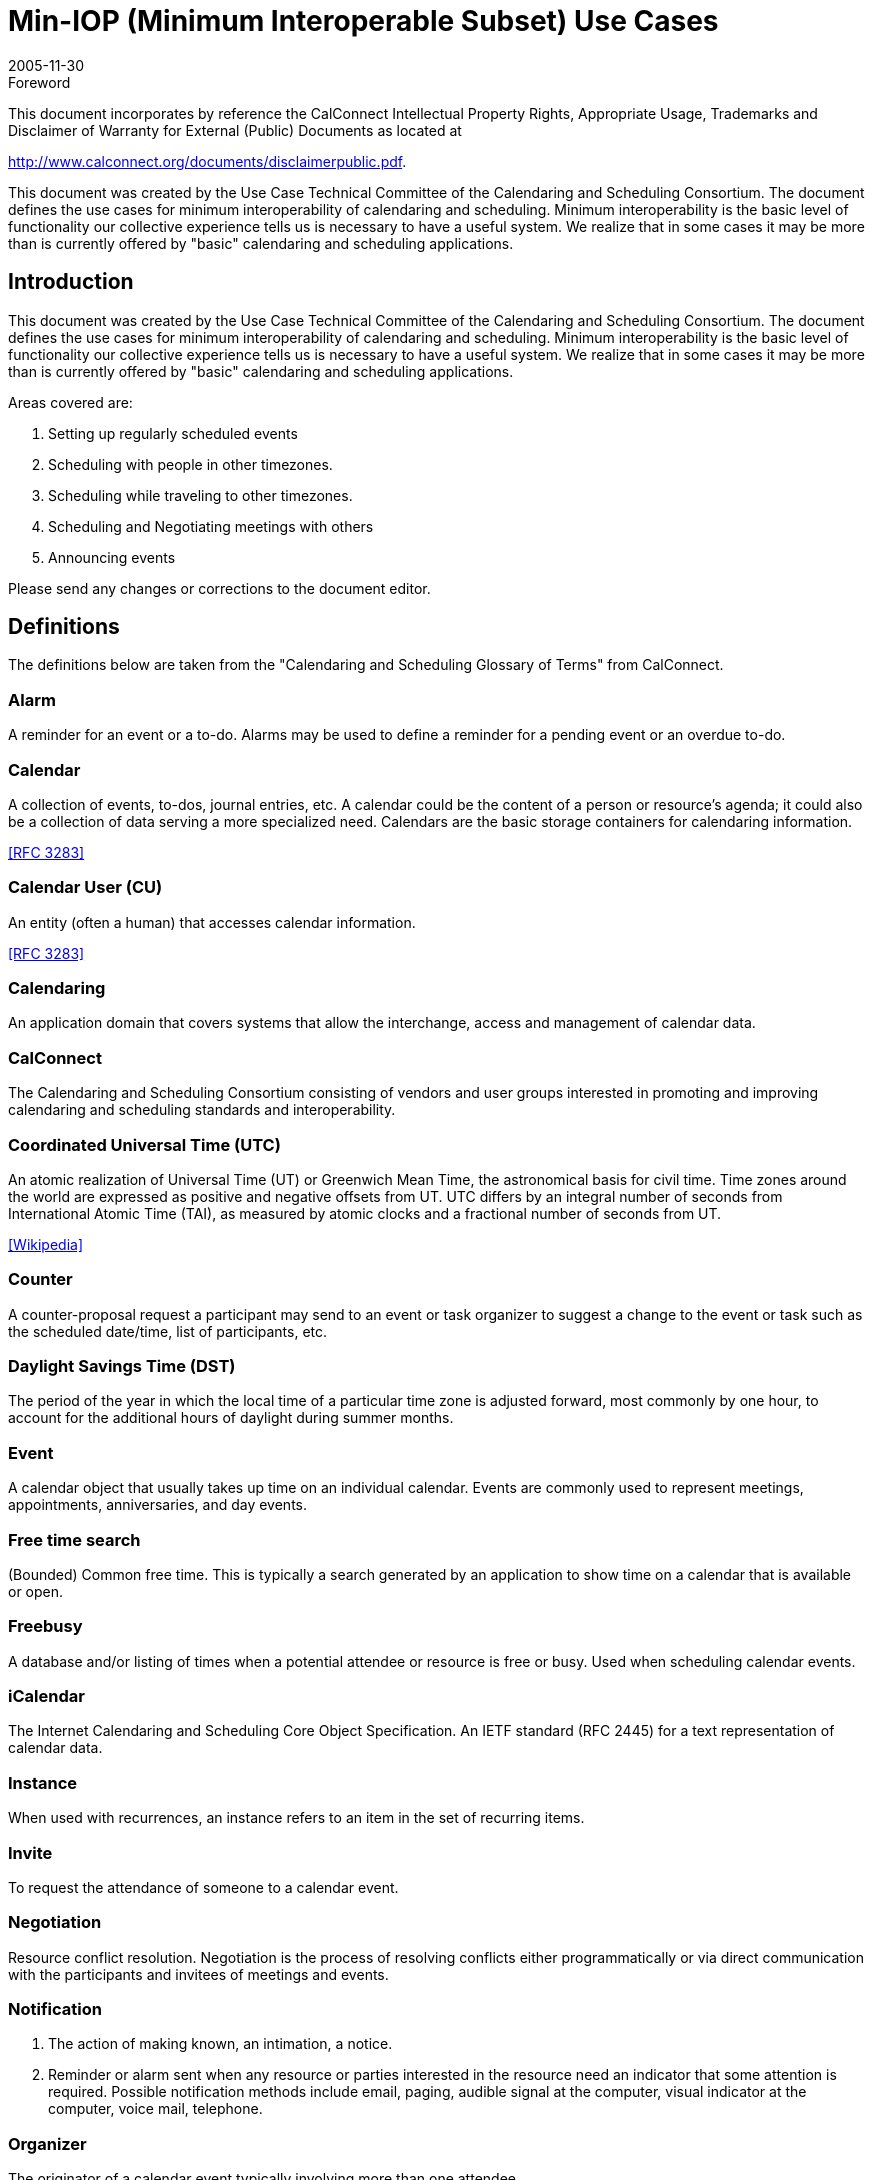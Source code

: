 = Min-IOP (Minimum Interoperable Subset) Use Cases
:docnumber: 0601
:copyright-year: 2005
:language: en
:doctype: specification
:edition: 1
:status: published
:revdate: 2005-11-30
:published-date: 2005-11-30
:technical-committee: USECASE
:mn-document-class: cc
:mn-output-extensions: xml,html,pdf,rxl
:local-cache-only:
:fullname: Jeff McCullouch
:affiliation: UC Berkeley
:role: editor

.Foreword

This document incorporates by reference the CalConnect Intellectual Property Rights,
Appropriate Usage, Trademarks and Disclaimer of Warranty for External (Public)
Documents as located at

http://www.calconnect.org/documents/disclaimerpublic.pdf.

This document was created by the Use Case Technical Committee of
the Calendaring and Scheduling Consortium. The document defines
the use cases for minimum interoperability of calendaring and
scheduling. Minimum interoperability is the basic level of functionality
our collective experience tells us is necessary to have a useful
system. We realize that in some cases it may be more than is
currently offered by "basic" calendaring and scheduling applications.

== Introduction

This document was created by the Use Case Technical Committee of the
Calendaring and Scheduling Consortium. The document defines the use cases
for minimum interoperability of calendaring and scheduling. Minimum
interoperability is the basic level of functionality our collective experience tells us
is necessary to have a useful system. We realize that in some cases it may be
more than is currently offered by "basic" calendaring and scheduling applications.

Areas covered are:

. Setting up regularly scheduled events
. Scheduling with people in other timezones.
. Scheduling while traveling to other timezones.
. Scheduling and Negotiating meetings with others
. Announcing events

Please send any changes or corrections to the document editor.

[heading=terms and definitions]
== Definitions

The definitions below are taken from the "Calendaring and Scheduling Glossary
of Terms" from CalConnect.

=== Alarm

A reminder for an event or a to-do. Alarms may be used to define a
reminder for a pending event or an overdue to-do.

=== Calendar

A collection of events, to-dos, journal entries, etc. A calendar could
be the content of a person or resource's agenda; it could also be a collection of
data serving a more specialized need. Calendars are the basic storage
containers for calendaring information.

[.source]
<<rfc3283>>

=== Calendar User (CU)

An entity (often a human) that accesses calendar
information.

[.source]
<<rfc3283>>

=== Calendaring

An application domain that covers systems that allow the
interchange, access and management of calendar data.

=== CalConnect

The Calendaring and Scheduling Consortium consisting of
vendors and user groups interested in promoting and improving calendaring and
scheduling standards and interoperability.

=== Coordinated Universal Time (UTC)

An atomic realization of Universal Time
(UT) or Greenwich Mean Time, the astronomical basis for civil time. Time zones
around the world are expressed as positive and negative offsets from UT. UTC
differs by an integral number of seconds from International Atomic Time (TAI), as
measured by atomic clocks and a fractional number of seconds from UT.

[.source]
<<wiki>>

=== Counter

A counter-proposal request a participant may send to an event or task
organizer to suggest a change to the event or task such as the scheduled
date/time, list of participants, etc.

=== Daylight Savings Time (DST)

The period of the year in which the local time of
a particular time zone is adjusted forward, most commonly by one hour, to
account for the additional hours of daylight during summer months.

=== Event

A calendar object that usually takes up time on an individual calendar.
Events are commonly used to represent meetings, appointments, anniversaries,
and day events.

=== Free time search

(Bounded) Common free time.
This is typically a search
generated by an application to show time on a calendar that is available or open.

=== Freebusy

A database and/or listing of times when a potential attendee or
resource is free or busy. Used when scheduling calendar events.

=== iCalendar

The Internet Calendaring and Scheduling Core Object Specification.
An IETF standard (RFC 2445) for a text representation of calendar data.

=== Instance

When used with recurrences, an instance refers to an item in the set
of recurring items.

=== Invite

To request the attendance of someone to a calendar event.

=== Negotiation

Resource conflict resolution. Negotiation is the process of resolving
conflicts either programmatically or via direct communication with the participants
and invitees of meetings and events.

=== Notification

. The action of making known, an intimation, a notice.
. Reminder or alarm sent when any resource or parties interested in the resource need an
indicator that some attention is required. Possible notification methods include
email, paging, audible signal at the computer, visual indicator at the computer,
voice mail, telephone.

=== Organizer

The originator of a calendar event typically involving more than one
attendee.

=== Publish

Make known publicly calendar information such as `freebusy` times.

=== Recurring

Happening more than once over a specified interval, such as
weekly, monthly, daily, etc. See {{Repeating}}.

=== Repeating

An event that happens more than once. You might want an event to
occur on a regular basis. To do this you schedule a repeating event. Any
changes you make to the event can automatically be made to all occurrences of
the event. If necessary, changes can be made to individual events without
affecting the others. For example, if you need to attend a weekly meeting, you
can schedule a repeating event on your calendar. Using another example, if you
want to schedule a five day vacation, schedule an all-day event that repeats daily
for a total of five times. If you have to cancel one of the days, delete the one day
without deleting the whole event.

=== Reminders

See {{Notification}}.

=== Time zone

Areas of the Earth that have adopted the same local time. Time
zones are generally centered on meridians of a longitude, that is a multiple of
stem:[15 "unitsml(deg)"], thus making neighboring time zones one hour apart. However, the one hour
separation is not universal and the shapes of time zones can be quite irregular
because they usually follow the boundaries of states, countries or other
administrative areas.

[.source]
<<wiki>>

== Use Cases

=== General

==== {blank}

An organizer wants to invite attendees to a meeting on a single date

[example]
Let's play tennis next Wednesday.

==== {blank}

An organizer wants to setup an event with only a start time where there is no
end time or the end time is unknown.

[example]
At 2 pm I need to take my pills.

[example]
Party at my house starting at 6:30 pm.

[example]
Rolling Stones, Red Rocks Ampitheatre, 12/14/05, 7:00 pm

[example]
Leave at 3:30 pm to go pickup the kids.

[example]
A reminder that I need to turn in a project report at 3pm

==== {blank}

A calendar user wants to set a personal alarm or reminder for an upcoming
event with a specified lead time, and for the alarm or reminder to be triggered at
the appropriate time.

[example]
I want to be reminded 5 minutes before a meeting starts.

=== Basic Recurrence

==== Intervals

For the basic recurrence intervals below, a calendar user/organizer may wish to
create meetings/events that are unbounded, i.e. no clear end date. Some
examples include birthdays, anniversaries, staff meetings. While different
implementations may or may not allow creation of these types of
meetings/events, the unboundedness should be retained when the
meeting/event is transferred between systems.

===== Every Nth Interval

An organizer wants to invite attendees to a meeting that repeats on a
regular interval (hourly, daily, weekly, monthly, yearly).

[example]
Class is on Tue/Thu of each week

[example]
Every Wednesday we have a meeting

[example]
Every year on July 4^th^

[example]
Every 3 Sundays play poker

===== Day of week/month

An organizer wants to invite attendees to a meeting on a day of the Nth
week/month.

[example]
Every 3^rd^ Tuesday of the month go to the beach

[example]
The last Friday in November is black Friday

===== Nth date of month

An organizer wants to invite attendees to a meeting on the Nth date of a
month or year.

[example]
Pay bills on the 15^th^ of the month.

[example]
Pay day is the last day of the month.

[example]
Annual report due by end of February every year.

===== Custom list of dates

An organizer wants to invite attendees to a meeting with a custom list of
days/dates.

[example]
The dates for a lecture series: Tuesday this week,
Wednesday next week, & Friday the following week.

===== Basic combinations

An organizer wants to invite attendees to a meeting that includes dates
from a combination of regular intervals.

[example]
The 2^nd^ Sunday every 3 months for a small church that only
has communion every 3 months.

[example]
The 1^st^ day of every other month

===== Exceptions

An organizer wants to invite attendees to a meeting that includes dates
from a regular interval with an exception.

[example]
Last Friday every month except November

[example]
Meeting on Mondays January through March except for
Monday holidays.

[example]
Moving a meeting. We have a status meeting every Monday
except next Monday is Labor Day, so we'll have to move that meeting to
Tuesday.

[example]
Meeting every 5 weeks on Thursday plus next Wednesday.

=== Basic Time Zone

==== Meetings across time zones

===== Repeating meeting involving multiple time zones

An organizer wants to schedule a repeating meeting (phone/video
conference) with people working in many different time zones. Note: some
time zones have fifteen or thirty minute offsets rather than the more
standard one hour offset. Also some people may be in time zones currently
in daylight savings time, while others may not.

[example]
A product manager wants to schedule several video conferences for 9am
`GMT0BST` in a multi-national corporation across 10 time zones. One
participant is in Chatham, New Zealand which has 12 hours, 45 minutes
time zone offset from UTC.

===== Events with begin and end times in different time zones
An airline reservation system is used to book a flight which leaves at
1:10 pm PST from San Francisco, and arrives at 9:43 pm EST in New
York, NY (5 hours 33 mins flying time) or one that leaves at 1:45 pm from
Sydney, Australia and arrives in San Francisco, CA at 10:05 am PST(13
hours 20 mins flying time). An ICS file is sent to user to add to their
calendar.

==== Meetings involving daylight savings time

===== Monthly meetings

An organizer wants to create a monthly meeting between February and
August with participants in United States, Germany and Japan. (Japan
does not have daylight savings time).

===== Shift work

An organizer wants to create a schedule where the end time is fixed and
the schedule crosses a daylight savings time change.

[example]
For hospital staff the shifts are normally 8 hours long. When
there is a daylight savings time change, one of the shifts will be longer or
shorter depending on the direction of the time change.

===== Flight schedules

An organizer wants to create a schedule where the duration is fixed and
the schedule crosses a daylight savings time change.

[example]
Flight schedules are dependent on the actual flight duration.
The arrival time will need to be shifted across a daylight savings time
change.

===== Changes in Daylight Saving Time definitions

An organizer creates a meeting with a person in a different time zone
where the government may change the dates for daylight savings time
each year, and the time zone definition is changed after the meeting
creation time.

[example]
Israel moves their DST time changes each year.

[example]
Brazil once moved their DST time change to accommodate
the arrival of the Pope.

=== Scheduling

==== Inviting attendees

===== {blank}

An organizer wants to send out an invitation to people that are both
within and external to their calendar server.

===== {blank}

An organizer wants to track responses or view the attendee list for their
meeting invitation for both intra and external participants.

===== {blank}

An organizer wants to modify the meeting, and have those changes
reflected on all invitees calendars. (Start time, duration, date, location,
invitees, body)

===== {blank}

An organizer wants to modify the meeting, and let the participants know
about the change. (Start time, duration, date, location, invitees, body)

===== {blank}

An organizer wants to cancel a meeting.

==== Responding

===== {blank}

An attendee wants to accept/decline a meeting invitation. They may wish
to change their status later.

===== {blank}

An attendee wants to counter a non-repeating invitation.

[example]
Joe creates a meeting and invites Mary. Mary can't make it at
the time Joe selected, and counters the meeting, offering a time 3 hours
later in the day. Joe accepts the counter and the meeting is rescheduled to
3 hours later in the day.

===== {blank}

An attendee wants to view the attendee list and/or acceptance of other
attendees

[example]
Joe wants to come to a proposed meeting only if the right
people are attending, so Joe needs to see who is invited and who has
accepted.

==== Free/Busy Time

===== {blank}

A calendar user wants to allow another calendar user to see their
calendar.

[example]
While organizing a meeting, the organizer wants to view all
the schedules of all the participants to determine when there are no
conflicts.

[example]
Joe is wants to ask Sam a quick question. Joe looks at Sam's
calendar to determine if he might be available.

[example]
Samantha is analyzing how much time is spent on various
projects. She looks at staff member calendars, and adds the time spent.
She may need to view the details of meetings to determine this correctly.

[example]
Your spouse wants to see if you can pickup the kids. They
may notice that you have something else scheduled or that you already
have marked it on your schedule. They don't necessarily want to add
anything to your schedule.

==== Recurrence

Similar to basic recurrence, changes to unbounded, repeating meetings/events
should retain their unboundedness when a change is made to one or all
instances of the meeting/event.

===== Change all instances

An organizer wants to change all of the instances of a repeating meeting to
another date/time.

[example]
====
Chair sends recurring meeting to invitee that starts Monday April 11, 2005
and repeats every day for 5 days from 0900-1000. This should yield a
recurring meeting with following date/times:

04/11/05:: 0900-1000
04/12/05:: 0900-1000
04/13/05:: 0900-1000
04/14/05:: 0900-1000
04/15/05:: 0900-1000

Chair reschedules time portion for all instances of the recurring meeting +1
hr, so from 1000-1100. This should yield a recurring meeting with following
date/times:

04/11/05:: 1000-1100
04/12/05:: 1000-1100
04/13/05:: 1000-1100
04/14/05:: 1000-1100
04/15/05:: 1000-1100
====

===== Change one instance

An organizer wants to change one instance of a repeating meeting to
another date/time.

[example]
====
Chair sends recurring meeting to invitee that starts Monday April 25, 2005
and repeats everyday for 5 days from 0900-1000. This should yield a
recurring meeting with following date/times:

04/25/05:: 0900-1000
04/26/05:: 0900-1000
04/27/05:: 0900-1000
04/28/05:: 0900-1000
04/29/05:: 0900-1000

Chair reschedules a single instance's (Tuesday's) time portion +1 hr, so
from 1000-1100 on Tuesday April 26, 2005. This should yield a recurring
meeting with following date/times:

04/25/05:: 0900-1000
04/26/05:: 1000-1100
04/27/05:: 0900-1000
04/28/05:: 0900-1000
04/29/05:: 0900-1000
====

===== Extending a series

An organizer creates a repeating meeting for some day of the week, then
later needs to add another meeting to the series on the same day of the
week.

[example]
====
Chair sends recurring meeting to invitee that starts Wednesday April 27,
2005 and repeats every Wednesday for the next 5 weeks from 0900-1000.
This should yield a recurring meeting with following date/times:

04/27/05:: 0900-1000
05/04/05:: 0900-1000
05/11/05:: 0900-1000
05/18/05:: 0900-1000
05/25/05:: 0900-1000

Chair extends the series of meetings to six weeks by adding a single
instance, Wednesday June 1, 2005. All other attributes are the same. This
should yield a recurring meeting with following date/times:

04/27/05:: 0900-1000
05/04/05:: 0900-1000
05/11/05:: 0900-1000
05/18/05:: 0900-1000
05/25/05:: 0900-1000
06/01/05:: 0900-1000
====

===== Adding an extra date that is an exception to a series

An organizer creates a repeating meeting for some day of the week, then
later needs to add another meeting to the series on a different day of the
week.

[example]
====
Chair sends recurring meeting to invitee that starts Wednesday April 27,
2005 and repeats every Wednesday for the next 5 weeks from 0900-1000.
This should yield a recurring meeting with following date/times:

04/27/05:: 0900-1000
05/04/05:: 0900-1000
05/11/05:: 0900-1000
05/18/05:: 0900-1000
05/25/05:: 0900-1000

Chair adds a single instance, Tuesday May 31, 2005. This should yield a
recurring meeting with following date/times:

04/27/05:: 0900-1000
05/04/05:: 0900-1000
05/11/05:: 0900-1000
05/18/05:: 0900-1000
05/25/05:: 0900-1000
05/31/05:: 0900-1000
====

===== Change the body of all instances
An organizer wants to change the body of all the instances of a repeating
meeting.

[example]
====
Chair sends recurring meeting to invitee that starts Monday April 18, 2005
and repeats everyday for 5 days from 0900-1000. This should yield a
recurring meeting with following date/times:

04/18/05:: 0900-1000
04/19/05:: 0900-1000
04/20/05:: 0900-1000
04/21/05:: 0900-1000
04/22/05:: 0900-1000

Chair sends an update to the body part for all instances of the recurring
meeting to add a rough agenda format to the description field.
====

===== Change the body of one instance

An organizer wants to change the body of one of the instances of a
repeating meeting.

[example]
Chair needs to make changes to individual meeting agendas
before each meeting.

===== Add/Remove attendee to all instances

An organizer wants to add/remove an attendee to all the instances of a
repeating meeting

===== Add/Remove attendee to one instance

An organizer wants to add/remove an attendee to/from one of the
instances of a repeating meeting

===== This and future

An organizer wants to change all dates/times for a meeting from now until
the end of the interval.

[example]
Joe creates a five day repeating meeting (M-F) and invites some people.
Later, while trying to get a room, Joe needs to reschedule Weds and All
Future to be an hour later in the day.

[example]
Susan created a repeating staff meeting on the first Monday of the month
two months ago. She wants to change the meeting to be the first Tuesday
of the month from now onward.

==== Time Zone

===== Repeating Meeting across time zones with reschedule

An organizer has scheduled a repeating meeting (phone/video conference)
with people working in many different time zones and wants to change the
time of one of the meetings.

[example]
====
A product manager wants to schedule several video conferences for 9am
`GMT0BST` on Tuesdays in a multi-national corporation across 10 time
zones. One participant is in Chatham, New Zealand which has 12 hours,
45 minutes time zone offset from UTC. The third in the series needs to be
changed to Wednesday to accommodate two of the participants.

NOTE: For this to work properly, the dates must be stored with time zone
format
====

[bibliography]
== Bibliography

* [[[rfc3283,RFC 3283]]]

* [[[wiki,Wikipedia]]], https://www.wikipedia.org/
